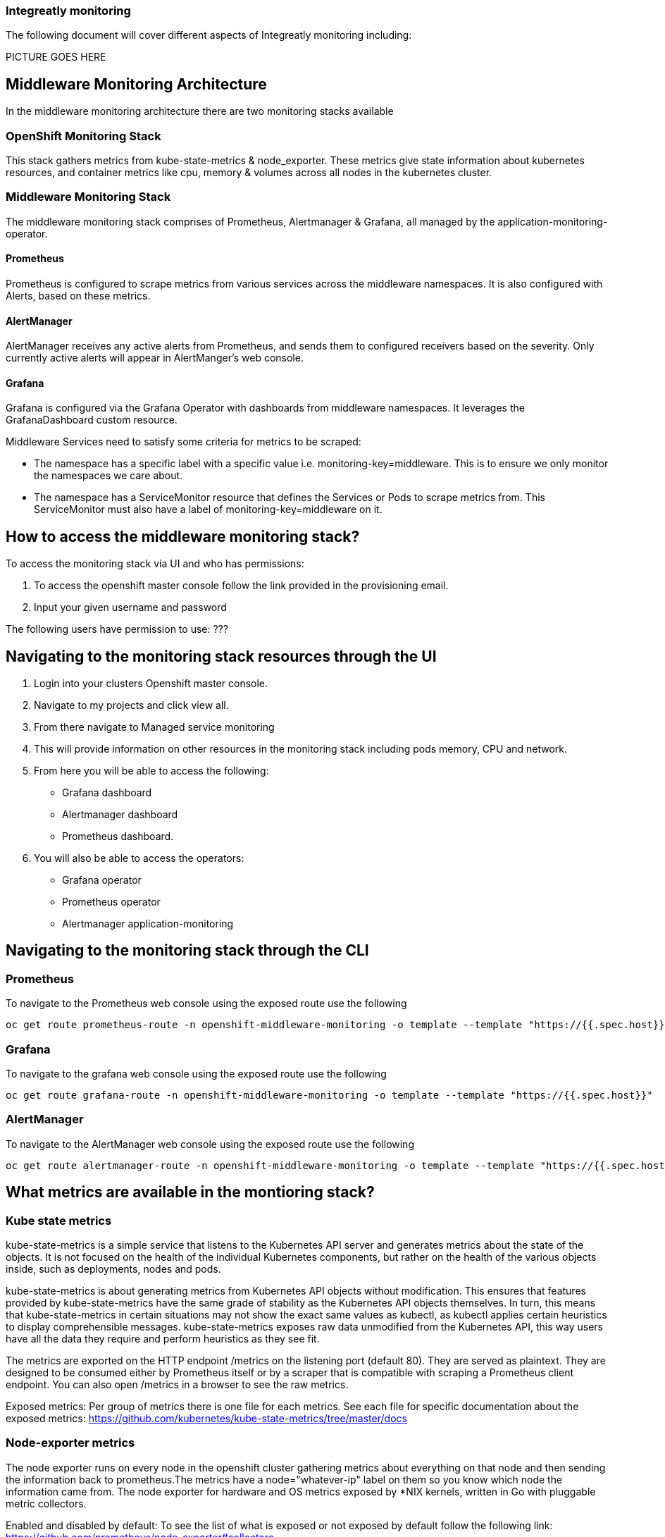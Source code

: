 ### Integreatly monitoring 
The following document will cover different aspects of Integreatly monitoring including:


:toc:

PICTURE GOES HERE

== Middleware Monitoring Architecture
In the middleware monitoring architecture there are two monitoring stacks available

=== OpenShift Monitoring Stack
This stack gathers metrics from kube-state-metrics & node_exporter. These metrics give state information about kubernetes resources, and container metrics like cpu, memory & volumes across all nodes in the kubernetes cluster.

=== Middleware Monitoring Stack
The middleware monitoring stack comprises of Prometheus, Alertmanager & Grafana, all managed by the application-monitoring-operator.

==== Prometheus
Prometheus is configured to scrape metrics from various services across the middleware namespaces. It is also configured with Alerts, based on these metrics.

==== AlertManager
AlertManager receives any active alerts from Prometheus, and sends them to configured receivers based on the severity. Only currently active alerts will appear in AlertManger's web console.

==== Grafana
Grafana is configured via the Grafana Operator with dashboards from middleware namespaces. It leverages the GrafanaDashboard custom resource.

Middleware Services need to satisfy some criteria for metrics to be scraped:

* The namespace has a specific label with a specific value i.e. monitoring-key=middleware. This is to ensure we only monitor the namespaces we care about.
* The namespace has a ServiceMonitor resource that defines the Services or Pods to scrape metrics from. This ServiceMonitor must also have a label of monitoring-key=middleware on it.

== How to access the middleware monitoring stack?
To access the monitoring stack via UI and who has permissions:

1. To access the openshift master console follow the link provided in the provisioning email.
2. Input your given username and password

The following users have permission to use:
???

== Navigating to the monitoring stack resources through the UI
1. Login into your clusters Openshift master console.
2. Navigate to my projects and click view all.
3. From there navigate to Managed service monitoring
4. This will provide information on other resources in the monitoring stack including pods memory, CPU and network.
5. From here you will be able to access the following:
* Grafana dashboard
* Alertmanager dashboard
* Prometheus dashboard.
6. You will also be able to access the operators:
* Grafana operator
* Prometheus operator
* Alertmanager application-monitoring

== Navigating to the monitoring stack through the CLI
=== Prometheus
To navigate to the Prometheus web console using the exposed route use the following
```
oc get route prometheus-route -n openshift-middleware-monitoring -o template --template "https://{{.spec.host}}"

```
=== Grafana
To navigate to the grafana web console using the exposed route use the following
```
oc get route grafana-route -n openshift-middleware-monitoring -o template --template "https://{{.spec.host}}"
```

=== AlertManager
To navigate to the AlertManager web console using the exposed route use the following
```
oc get route alertmanager-route -n openshift-middleware-monitoring -o template --template "https://{{.spec.host}}"
```


== What metrics are available in the montioring stack?

=== Kube state metrics
kube-state-metrics is a simple service that listens to the Kubernetes API server and generates metrics about the state of the objects. It is not focused on the health of the individual Kubernetes components, but rather on the health of the various objects inside, such as deployments, nodes and pods.

kube-state-metrics is about generating metrics from Kubernetes API objects without modification. This ensures that features provided by kube-state-metrics have the same grade of stability as the Kubernetes API objects themselves. In turn, this means that kube-state-metrics in certain situations may not show the exact same values as kubectl, as kubectl applies certain heuristics to display comprehensible messages. kube-state-metrics exposes raw data unmodified from the Kubernetes API, this way users have all the data they require and perform heuristics as they see fit.

The metrics are exported on the HTTP endpoint /metrics on the listening port (default 80). They are served as plaintext. They are designed to be consumed either by Prometheus itself or by a scraper that is compatible with scraping a Prometheus client endpoint. You can also open /metrics in a browser to see the raw metrics.

Exposed metrics:
Per group of metrics there is one file for each metrics. See each file for specific documentation about the exposed metrics:
https://github.com/kubernetes/kube-state-metrics/tree/master/docs

=== Node-exporter metrics
The node exporter runs on every node in the openshift cluster gathering metrics about everything on that node and then sending the information back to prometheus.The metrics have a node="whatever-ip" label on them so you know which node the information came from. The node exporter for hardware and OS metrics exposed by *NIX kernels, written in Go with pluggable metric collectors.

Enabled and disabled by default:
To see the list of what is exposed or not exposed by default follow the following link:
https://github.com/prometheus/node_exporter#collectors







== How are metrics calculated?

== What alerting is available?

== How is alerting setup?

== Who can access the monitoring stack?





